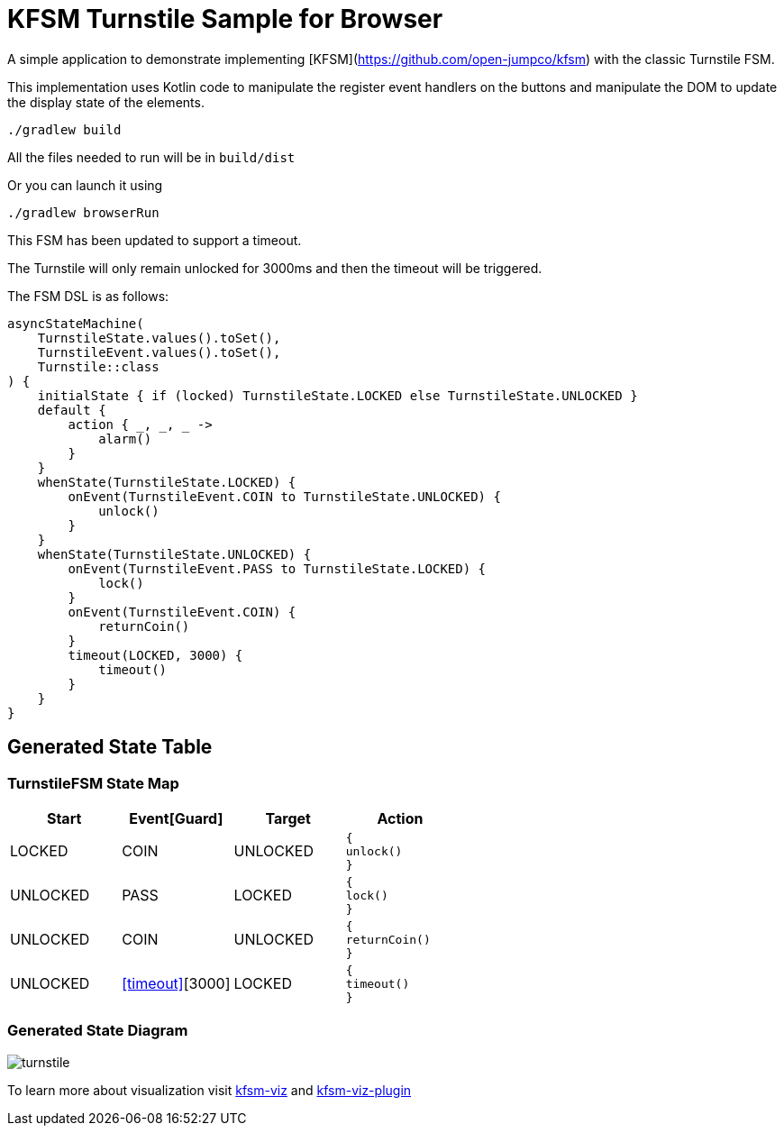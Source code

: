 = KFSM Turnstile Sample for Browser

A simple application to demonstrate implementing [KFSM](https://github.com/open-jumpco/kfsm) with the classic Turnstile FSM.

This implementation uses Kotlin code to manipulate the register event handlers on the buttons and manipulate the DOM to update the display state of the elements.

```bash
./gradlew build
```

All the files needed to run will be in `build/dist`

Or you can launch it using

```bash
./gradlew browserRun
```

This FSM has been updated to support a timeout.

The Turnstile will only remain unlocked for 3000ms and then the timeout will be triggered.

The FSM DSL is as follows:

[source,kotlin]
----
asyncStateMachine(
    TurnstileState.values().toSet(),
    TurnstileEvent.values().toSet(),
    Turnstile::class
) {
    initialState { if (locked) TurnstileState.LOCKED else TurnstileState.UNLOCKED }
    default {
        action { _, _, _ ->
            alarm()
        }
    }
    whenState(TurnstileState.LOCKED) {
        onEvent(TurnstileEvent.COIN to TurnstileState.UNLOCKED) {
            unlock()
        }
    }
    whenState(TurnstileState.UNLOCKED) {
        onEvent(TurnstileEvent.PASS to TurnstileState.LOCKED) {
            lock()
        }
        onEvent(TurnstileEvent.COIN) {
            returnCoin()
        }
        timeout(LOCKED, 3000) {
            timeout()
        }
    }
}
----
== Generated State Table

=== TurnstileFSM State Map

|===
| Start | Event[Guard] | Target | Action

| LOCKED
| COIN
| UNLOCKED
a| [source,kotlin]
----
{
unlock()
}
----

| UNLOCKED
| PASS
| LOCKED
a| [source,kotlin]
----
{
lock()
}
----

| UNLOCKED
| COIN
| UNLOCKED
a| [source,kotlin]
----
{
returnCoin()
}
----

| UNLOCKED
| <<timeout>>[3000]
| LOCKED
a| [source,kotlin]
----
{
timeout()
}
----
|===

=== Generated State Diagram

image:turnstile.png[]

To learn more about visualization visit link:https://github.com/open-jumpco/kfsm-viz[kfsm-viz] and
link:https://github.com/open-jumpco/kfsm-viz-plugin[kfsm-viz-plugin]
